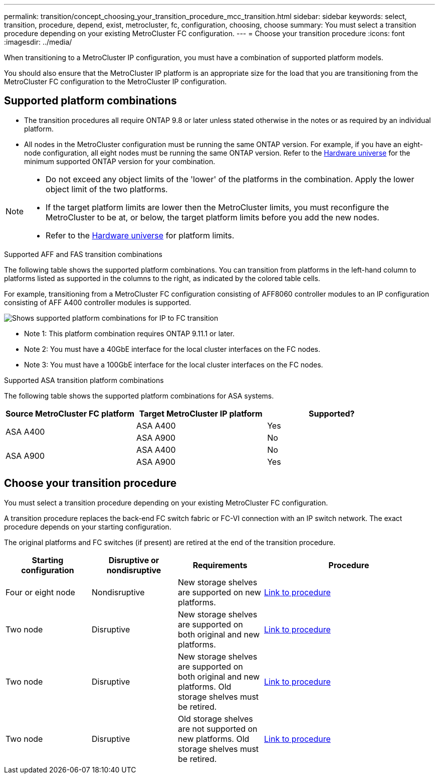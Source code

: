---
permalink: transition/concept_choosing_your_transition_procedure_mcc_transition.html
sidebar: sidebar
keywords: select, transition, procedure, depend, exist, metrocluster, fc, configuration, choosing, choose
summary: You must select a transition procedure depending on your existing MetroCluster FC configuration.
---
= Choose your transition procedure
:icons: font
:imagesdir: ../media/


[.lead]
When transitioning to a MetroCluster IP configuration, you must have a combination of supported platform models.

You should also ensure that the MetroCluster IP platform is an appropriate size for the load that you are transitioning from the MetroCluster FC configuration to the MetroCluster IP configuration.

== Supported platform combinations 

* The transition procedures all require ONTAP 9.8 or later unless stated otherwise in the notes or as required by an individual platform.

* All nodes in the MetroCluster configuration must be running the same ONTAP version. For example, if you have an eight-node configuration, all eight nodes must be running the same ONTAP version.  Refer to the link:https://hwu.netapp.com[Hardware universe^] for the minimum supported ONTAP version for your combination.

[NOTE] 
====
* Do not exceed any object limits of the 'lower' of the platforms in the combination. Apply the lower object limit of the two platforms.
* If the target platform limits are lower then the MetroCluster limits, you must reconfigure the MetroCluster to be at, or below, the target platform limits before you add the new nodes.
* Refer to the link:https://hwu.netapp.com[Hardware universe^] for platform limits. 
====

.Supported AFF and FAS transition combinations

The following table shows the supported platform combinations. You can transition from platforms in the left-hand column to platforms listed as supported in the columns to the right, as indicated by the colored table cells.

For example, transitioning from a MetroCluster FC configuration consisting of AFF8060 controller modules to an IP configuration consisting of AFF A400 controller modules is supported.

image::../media/mcc_transition_comb_9161-updated.png[Shows supported platform combinations for IP to FC transition]

* Note 1: This platform combination requires ONTAP 9.11.1 or later.
* Note 2: You must have a 40GbE interface for the local cluster interfaces on the FC nodes. 
* Note 3: You must have a 100GbE interface for the local cluster interfaces on the FC nodes. 

.Supported ASA transition platform combinations

The following table shows the supported platform combinations for ASA systems.

[cols=3*,options="header"]
|===
| Source MetroCluster FC platform
| Target MetroCluster IP platform
| Supported?
.2+| ASA A400 | ASA A400 | Yes | ASA A900 | No
.2+| ASA A900 | ASA A400 | No | ASA A900 | Yes
|===

== Choose your transition procedure

You must select a transition procedure depending on your existing MetroCluster FC configuration.

A transition procedure replaces the back-end FC switch fabric or FC-VI connection with an IP switch network. The exact procedure depends on your starting configuration.

The original platforms and FC switches (if present) are retired at the end of the transition procedure.

[cols="20,20,20,40"]
|===

h| Starting configuration  h| Disruptive or nondisruptive h| Requirements h| Procedure
a| Four or eight node
a| Nondisruptive
a| New storage shelves are supported on new platforms.
a| link:concept_nondisruptively_transitioning_from_a_four_node_mcc_fc_to_a_mcc_ip_configuration.html[Link to procedure]

a| Two node
a| Disruptive
a| New storage shelves are supported on both original and new platforms.
a| link:task_disruptively_transition_from_a_two_node_mcc_fc_to_a_four_node_mcc_ip_configuration.html[Link to procedure]

a| Two node
a| Disruptive
a| New storage shelves are supported on both original and new platforms. Old storage shelves must be retired.
a| link:task_disruptively_transition_while_move_volumes_from_old_shelves_to_new_shelves.html[Link to procedure]

a| Two node
a| Disruptive
a| Old storage shelves are not supported on new platforms. Old storage shelves must be retired.
a| link:task_disruptively_transition_when_exist_shelves_are_not_supported_on_new_controllers.html[Link to procedure]
|===

// 2024 Dec 09, ONTAPDOC-2350
// 2024 Oct 11, ONTAPDOC-2040
// 2024 Jul 24, ONTAPDOC-2229
// 2023 Dec 05, ONTAPDOC-1516
// 2023 Sep 21, BURT 1404890
// 2023 Jun 30, Issue 301
// BURT 1448684, 13 JAN 2022
// ontap-metrocluster/issues/103 2021.11.21
// 2022-DEC-14, BURT 1509650
// 2023-MAR-9, BURT 1533595 (new C-Series platforms)

